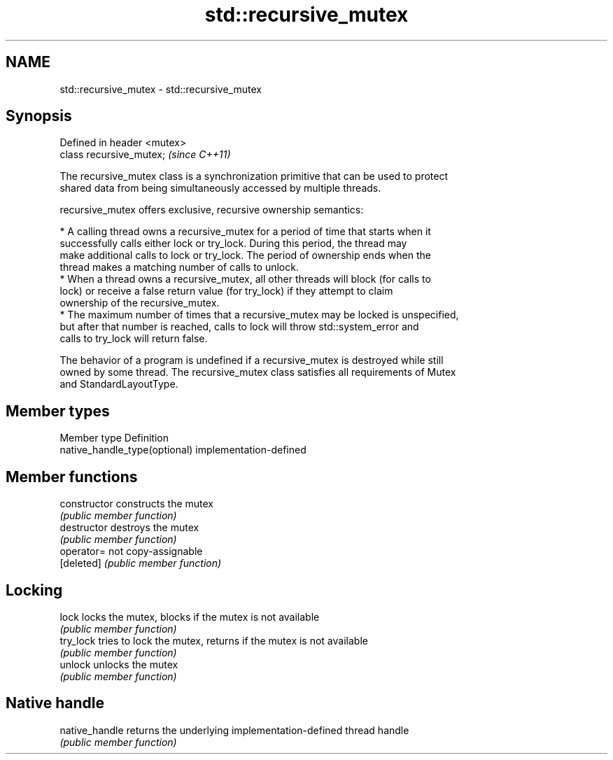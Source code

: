 .TH std::recursive_mutex 3 "Nov 16 2016" "2.1 | http://cppreference.com" "C++ Standard Libary"
.SH NAME
std::recursive_mutex \- std::recursive_mutex

.SH Synopsis
   Defined in header <mutex>
   class recursive_mutex;     \fI(since C++11)\fP

   The recursive_mutex class is a synchronization primitive that can be used to protect
   shared data from being simultaneously accessed by multiple threads.

   recursive_mutex offers exclusive, recursive ownership semantics:

     * A calling thread owns a recursive_mutex for a period of time that starts when it
       successfully calls either lock or try_lock. During this period, the thread may
       make additional calls to lock or try_lock. The period of ownership ends when the
       thread makes a matching number of calls to unlock.
     * When a thread owns a recursive_mutex, all other threads will block (for calls to
       lock) or receive a false return value (for try_lock) if they attempt to claim
       ownership of the recursive_mutex.
     * The maximum number of times that a recursive_mutex may be locked is unspecified,
       but after that number is reached, calls to lock will throw std::system_error and
       calls to try_lock will return false.

   The behavior of a program is undefined if a recursive_mutex is destroyed while still
   owned by some thread. The recursive_mutex class satisfies all requirements of Mutex
   and StandardLayoutType.

.SH Member types

   Member type                  Definition
   native_handle_type(optional) implementation-defined

.SH Member functions

   constructor   constructs the mutex
                 \fI(public member function)\fP
   destructor    destroys the mutex
                 \fI(public member function)\fP
   operator=     not copy-assignable
   [deleted]     \fI(public member function)\fP
.SH Locking
   lock          locks the mutex, blocks if the mutex is not available
                 \fI(public member function)\fP
   try_lock      tries to lock the mutex, returns if the mutex is not available
                 \fI(public member function)\fP
   unlock        unlocks the mutex
                 \fI(public member function)\fP
.SH Native handle
   native_handle returns the underlying implementation-defined thread handle
                 \fI(public member function)\fP
